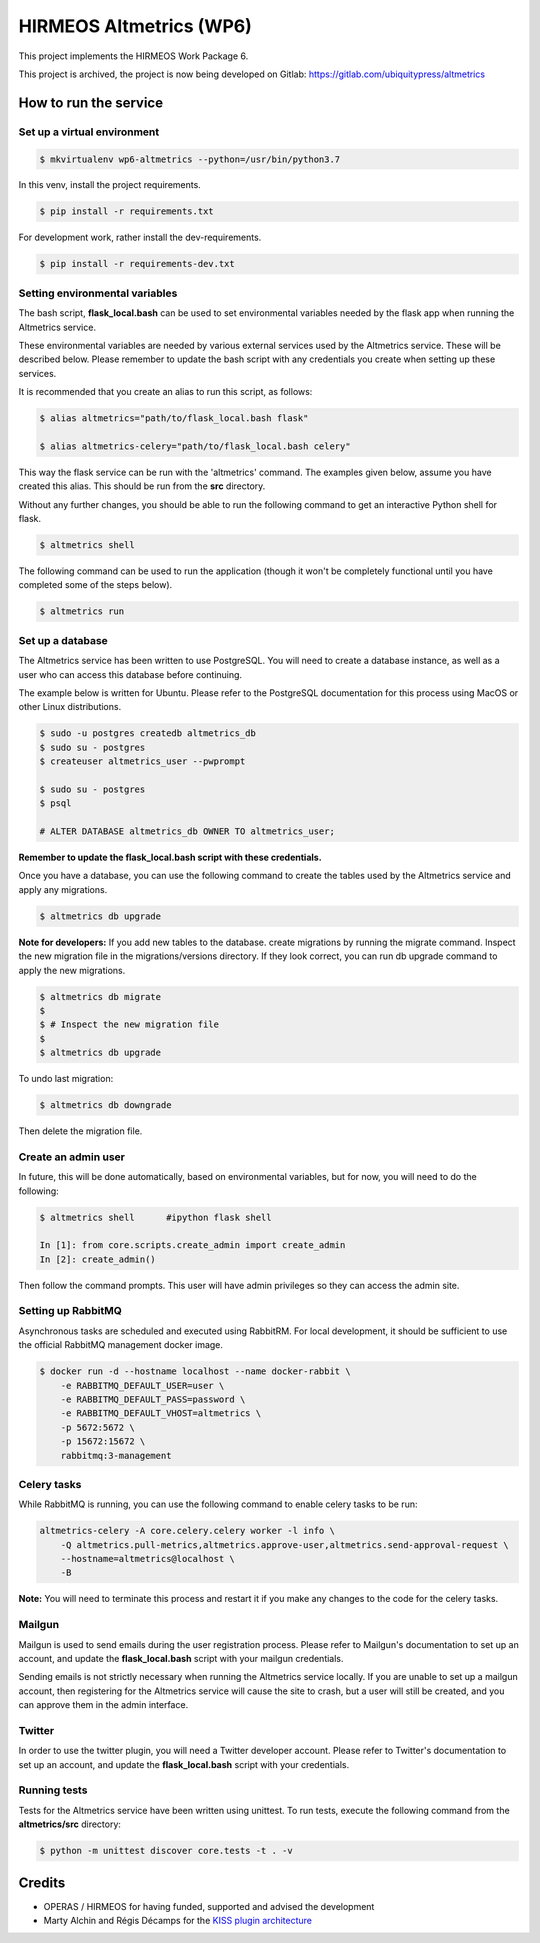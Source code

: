 HIRMEOS Altmetrics (WP6)
========================

This project implements the HIRMEOS Work Package 6.

This project is archived, the project is now being developed on Gitlab:
https://gitlab.com/ubiquitypress/altmetrics

How to run the service
----------------------


Set up a virtual environment
............................

.. code-block:: bash

    $ mkvirtualenv wp6-altmetrics --python=/usr/bin/python3.7

In this venv, install the project requirements.

.. code-block:: bash

    $ pip install -r requirements.txt

For development work, rather install the dev-requirements.

.. code-block:: bash

    $ pip install -r requirements-dev.txt


Setting environmental variables
...............................

The bash script, **flask_local.bash** can be used to set environmental variables
needed by the flask app when running the Altmetrics service.

These environmental variables are needed by various external services used by
the Altmetrics service. These will be described below. Please remember to update
the bash script with any credentials you create when setting up these services.

It is recommended that you create an alias to run this script, as follows:

.. code-block:: bash

    $ alias altmetrics="path/to/flask_local.bash flask"

    $ alias altmetrics-celery="path/to/flask_local.bash celery"

This way the flask service can be run with the 'altmetrics' command. The
examples given below, assume you have created this alias. This should be run
from the **src** directory.

Without any further changes, you should be able to run the following command
to get an interactive Python shell for flask.

.. code-block:: bash

    $ altmetrics shell


The following command can be used to run the application (though it won't be
completely functional until you have completed some of the steps below).

.. code-block:: bash

    $ altmetrics run


Set up a database
.................

The Altmetrics service has been written to use PostgreSQL. You will need to
create a database instance, as well as a user who can access this database
before continuing.

The example below is written for Ubuntu. Please refer to the PostgreSQL
documentation for this process using MacOS or other Linux distributions.

.. code-block:: bash

    $ sudo -u postgres createdb altmetrics_db
    $ sudo su - postgres
    $ createuser altmetrics_user --pwprompt

    $ sudo su - postgres
    $ psql

    # ALTER DATABASE altmetrics_db OWNER TO altmetrics_user;


**Remember to update the flask_local.bash script with these credentials.**

Once you have a database, you can use the following command to create the tables
used by the Altmetrics service and apply any migrations.

.. code-block:: bash

    $ altmetrics db upgrade


**Note for developers:** If you add new tables to the database. create
migrations by running the migrate command. Inspect the new migration file in
the migrations/versions directory. If they look correct, you can run db upgrade
command to apply the new migrations.

.. code-block:: bash

    $ altmetrics db migrate
    $
    $ # Inspect the new migration file
    $
    $ altmetrics db upgrade


To undo last migration:

.. code-block:: bash

    $ altmetrics db downgrade

Then delete the migration file.


Create an admin user
....................

In future, this will be done automatically, based on environmental variables,
but for now, you will need to do the following:


.. code-block:: bash

    $ altmetrics shell      #ipython flask shell

    In [1]: from core.scripts.create_admin import create_admin
    In [2]: create_admin()

Then follow the command prompts. This user will have admin privileges so they
can access the admin site.


Setting up RabbitMQ
...................

Asynchronous tasks are scheduled and executed using RabbitRM. For local
development, it should be sufficient to use the official RabbitMQ management
docker image.

.. code-block:: bash

    $ docker run -d --hostname localhost --name docker-rabbit \
        -e RABBITMQ_DEFAULT_USER=user \
        -e RABBITMQ_DEFAULT_PASS=password \
        -e RABBITMQ_DEFAULT_VHOST=altmetrics \
        -p 5672:5672 \
        -p 15672:15672 \
        rabbitmq:3-management


Celery tasks
............

While RabbitMQ is running, you can use the following command to enable celery
tasks to be run:

.. code-block:: bash

    altmetrics-celery -A core.celery.celery worker -l info \
        -Q altmetrics.pull-metrics,altmetrics.approve-user,altmetrics.send-approval-request \
        --hostname=altmetrics@localhost \
        -B

**Note:** You will need to terminate this process and restart it if you make any
changes to the code for the celery tasks.



Mailgun
.......

Mailgun is used to send emails during the user registration process. Please
refer to Mailgun's documentation to set up an account, and update the
**flask_local.bash** script with your mailgun credentials.

Sending emails is not strictly necessary when running the Altmetrics service
locally. If you are unable to set up a mailgun account, then registering for
the Altmetrics service will cause the site to crash, but a user will still be
created, and you can approve them in the admin interface.


Twitter
.......

In order to use the twitter plugin, you will need a Twitter developer account.
Please refer to Twitter's documentation to set up an account, and update the
**flask_local.bash** script with your credentials.


Running tests
.............

Tests for the Altmetrics service have been written using unittest. To run tests,
execute the following command from the **altmetrics/src** directory:

.. code-block:: bash

    $ python -m unittest discover core.tests -t . -v


Credits
-------

* OPERAS / HIRMEOS for having funded, supported and advised the development
* Marty Alchin and Régis Décamps for the `KISS plugin architecture`_


.. _KISS plugin architecture: https://github.com/regisd/simple_plugin_framework
